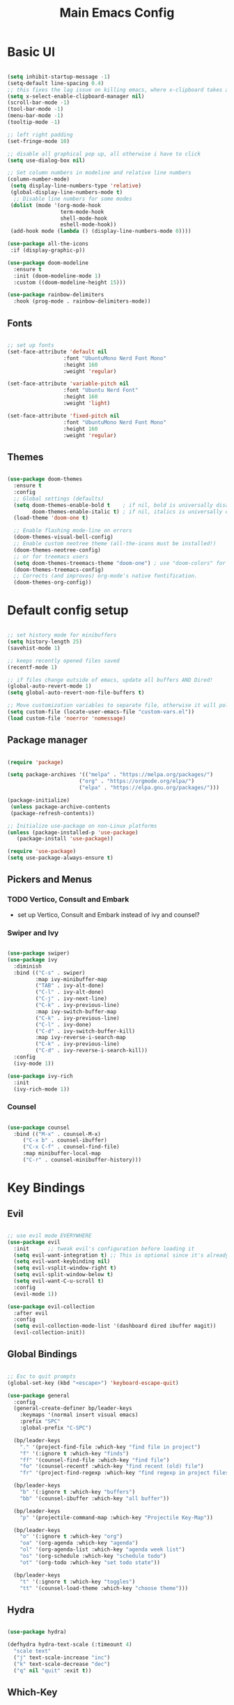 #+title: Main Emacs Config
#+PROPERTY: header-args:emacs-lisp :tangle ./init.el

* Basic UI

#+begin_src emacs-lisp

  (setq inhibit-startup-message -1)
  (setq-default line-spacing 0.4)
  ;; this fixes the lag issue on killing emacs, where x-clipboard takes ages to close
  (setq x-select-enable-clipboard-manager nil) 
  (scroll-bar-mode -1)
  (tool-bar-mode -1)
  (menu-bar-mode -1)
  (tooltip-mode -1)

  ;; left right padding
  (set-fringe-mode 10)

  ;; disable all graphical pop up, all otherwise i have to click
  (setq use-dialog-box nil)

  ;; Set column numbers in modeline and relative line numbers
  (column-number-mode)
   (setq display-line-numbers-type 'relative)
   (global-display-line-numbers-mode t)
    ;; Disable line numbers for some modes
   (dolist (mode '(org-mode-hook
                   term-mode-hook
                   shell-mode-hook
                   eshell-mode-hook))
   (add-hook mode (lambda () (display-line-numbers-mode 0))))

  (use-package all-the-icons
   :if (display-graphic-p))

  (use-package doom-modeline
    :ensure t
    :init (doom-modeline-mode 1)
    :custom ((doom-modeline-height 15)))

  (use-package rainbow-delimiters
    :hook (prog-mode . rainbow-delimiters-mode))

#+end_src

** Fonts

#+begin_src emacs-lisp

  ;; set up fonts 
  (set-face-attribute 'default nil
                    :font "UbuntuMono Nerd Font Mono"
                    :height 160
                    :weight 'regular)

  (set-face-attribute 'variable-pitch nil
                    :font "Ubuntu Nerd Font"
                    :height 160
                    :weight 'light)

  (set-face-attribute 'fixed-pitch nil
                    :font "UbuntuMono Nerd Font Mono"
                    :height 160
                    :weight 'regular)

#+end_src

** Themes

#+begin_src emacs-lisp

  (use-package doom-themes
    :ensure t
    :config
    ;; Global settings (defaults)
    (setq doom-themes-enable-bold t    ; if nil, bold is universally disabled
          doom-themes-enable-italic t) ; if nil, italics is universally disabled
    (load-theme 'doom-one t)

    ;; Enable flashing mode-line on errors
    (doom-themes-visual-bell-config)
    ;; Enable custom neotree theme (all-the-icons must be installed!)
    (doom-themes-neotree-config)
    ;; or for treemacs users
    (setq doom-themes-treemacs-theme "doom-one") ; use "doom-colors" for less minimal icon theme
    (doom-themes-treemacs-config)
    ;; Corrects (and improves) org-mode's native fontification.
    (doom-themes-org-config))
  
#+end_src

* Default config setup

  #+begin_src emacs-lisp
  
  ;; set history mode for minibuffers
  (setq history-length 25)
  (savehist-mode 1)
  
  ;; keeps recently opened files saved
  (recentf-mode 1)
  
  ;; if files change outside of emacs, update all buffers AND Dired!
  (global-auto-revert-mode 1)
  (setq global-auto-revert-non-file-buffers t)
  
  ;; Move customization variables to separate file, otherwise it will pollute the init.el file.. 
  (setq custom-file (locate-user-emacs-file "custom-vars.el"))
  (load custom-file 'noerror 'nomessage)
  
#+end_src

** Package manager

#+begin_src emacs-lisp

  (require 'package)

  (setq package-archives '(("melpa" . "https://melpa.org/packages/")
                         ("org" . "https://orgmode.org/elpa/")
                         ("elpa" . "https://elpa.gnu.org/packages/")))

  (package-initialize)
   (unless package-archive-contents
   (package-refresh-contents))
  
  ;; Initialize use-package on non-Linux platforms
  (unless (package-installed-p 'use-package)
     (package-install 'use-package))
  
  (require 'use-package)
  (setq use-package-always-ensure t)

#+end_src

** Pickers and Menus

*** TODO Vertico, Consult and Embark
  - set up Vertico, Consult and Embark instead of ivy and counsel?

*** Swiper and Ivy

#+begin_src emacs-lisp

(use-package swiper)
(use-package ivy
  :diminish
  :bind (("C-s" . swiper)
         :map ivy-minibuffer-map
         ("TAB" . ivy-alt-done)	
         ("C-l" . ivy-alt-done)
         ("C-j" . ivy-next-line)
         ("C-k" . ivy-previous-line)
         :map ivy-switch-buffer-map
         ("C-k" . ivy-previous-line)
         ("C-l" . ivy-done)
         ("C-d" . ivy-switch-buffer-kill)
         :map ivy-reverse-i-search-map
         ("C-k" . ivy-previous-line)
         ("C-d" . ivy-reverse-i-search-kill))
  :config
  (ivy-mode 1))

(use-package ivy-rich
  :init
  (ivy-rich-mode 1))

#+end_src

*** Counsel

#+begin_src emacs-lisp

(use-package counsel
  :bind (("M-x" . counsel-M-x)
	 ("C-x b" . counsel-ibuffer)
	 ("C-x C-f" . counsel-find-file)
	 :map minibuffer-local-map
	 ("C-r" . counsel-minibuffer-history)))
  
#+end_src

* Key Bindings

** Evil 

#+begin_src emacs-lisp

;; use evil mode EVERYWHERE
(use-package evil
  :init      ;; tweak evil's configuration before loading it
  (setq evil-want-integration t) ;; This is optional since it's already set to t by default.
  (setq evil-want-keybinding nil)
  (setq evil-vsplit-window-right t)
  (setq evil-split-window-below t)
  (setq evil-want-C-u-scroll t)
  :config
  (evil-mode 1))

(use-package evil-collection
  :after evil
  :config
  (setq evil-collection-mode-list '(dashboard dired ibuffer magit))
  (evil-collection-init))
  
#+end_src

** Global Bindings

#+begin_src emacs-lisp

  ;; Esc to quit prompts
  (global-set-key (kbd "<escape>") 'keyboard-escape-quit)

  (use-package general
    :config
    (general-create-definer bp/leader-keys
      :keymaps '(normal insert visual emacs)
      :prefix "SPC"
      :global-prefix "C-SPC")

    (bp/leader-keys
      "." '(project-find-file :which-key "find file in project")
      "f" '(:ignore t :which-key "finds")
      "ff" '(counsel-find-file :which-key "find file")
      "fo" '(counsel-recentf :which-key "find recent (old) file")
      "fr" '(project-find-regexp :which-key "find regexp in project files"))

    (bp/leader-keys
      "b" '(:ignore t :which-key "buffers")
      "bb" '(counsel-ibuffer :which-key "all buffer"))

    (bp/leader-keys
      "p" '(projectile-command-map :which-key "Projectile Key-Map"))

    (bp/leader-keys
      "o" '(:ignore t :which-key "org")
      "oa" '(org-agenda :which-key "agenda")
      "ol" '(org-agenda-list :which-key "agenda week list")
      "os" '(org-schedule :which-key "schedule todo")
      "ot" '(org-todo :which-key "set todo state"))

    (bp/leader-keys
      "t" '(:ignore t :which-key "toggles")
      "tt" '(counsel-load-theme :which-key "choose theme")))

#+end_src

** Hydra

#+begin_src emacs-lisp

(use-package hydra)

(defhydra hydra-text-scale (:timeount 4)
  "scale text"
  ("j" text-scale-increase "inc")
  ("k" text-scale-decrease "dec")
  ("q" nil "quit" :exit t))

#+end_src

** Which-Key

#+begin_src emacs-lisp

(use-package which-key
  :init (which-key-mode)
  :diminish which-key-mode
  :config
  (setq which-key-idle-delay 0.2))

#+end_src

* Org Mode

** Base config

#+begin_src emacs-lisp

  (defun bp/org-mode-setup ()
    (org-indent-mode 1)
    (variable-pitch-mode 1)
    (auto-fill-mode 0)
    (visual-line-mode 1)
    (setq evit-auto-indent nil))

  (use-package org
    :hook (org-mode . bp/org-mode-setup)
    :config
    (setq org-ellipsis " ⌄")
    (setq org-agenda-files '("~/Documents/org/TODOs.org"))
    (setq org-todo-keywords
          '((sequence "TODO(t)" "NEXT(n)" "ACTIVE(a)" "|" "DONE(d)")
            (sequence "BACKLOG(b)" "PLAN(p)" "IDEA(i)" "REVIEW(r)" "WAIT(w)" "HOLD(h)" "|" "COMPLETED(c)" "CANC(C)")))
    (setq org-refile-targets
          '(("Archive.org" :maxlevel . 1)
            ("TODOs.org" :maxlevel . 1)))
    (setq org-agenda-start-with-log-mode t)
    (setq org-log-done 'time)
    (setq org-log-into-drawer 't)
    (setq org-hide-emphasis-markers t))

  (use-package org-bullets
    :after org
    :hook (org-mode . org-bullets-mode)
    :custom
    (org-bullets-bullet-list '("●" "◉" "○" "◉" "○" "◉" "○" "◉")))

  (with-eval-after-load 'org-faces
    (dolist (face '((org-level-1 . 1.2)
                    (org-level-2 . 1.1)
                    (org-level-3 . 1.05)
                    (org-level-4 . 1.0)
                    (org-level-5 . 1.0)
                    (org-level-6 . 1.0)
                    (org-level-7 . 1.0)
                    (org-level-8 . 1.0)))
      (set-face-attribute (car face) nil :font "Ubuntu Nerd Font" :weight 'book :height (cdr face))

      ;; Ensure that anything that should be fixed-pitch in Org files appears that way
      (set-face-attribute 'org-block nil :foreground nil :inherit 'fixed-pitch)
      (set-face-attribute 'org-code nil   :inherit '(shadow fixed-pitch))
      (set-face-attribute 'org-table nil   :inherit '(shadow fixed-pitch))
      (set-face-attribute 'org-verbatim nil :inherit '(shadow fixed-pitch))
      (set-face-attribute 'org-special-keyword nil :inherit '(font-lock-comment-face fixed-pitch))
      (set-face-attribute 'org-meta-line nil :inherit '(font-lock-comment-face fixed-pitch))
      (set-face-attribute 'org-checkbox nil :inherit 'fixed-pitch)))

  (defun bp/org-mode-visual-fill ()
    (setq visual-fill-column-width 100
          visual-fill-column-center-text t)
    (visual-fill-column-mode 1))

  (use-package visual-fill-column
    :hook (org-mode . bp/org-mode-visual-fill))

  (require 'org-tempo)

  (add-to-list 'org-structure-template-alist '("sh" . "src shell"))
  (add-to-list 'org-structure-template-alist '("el" . "src emacs-lisp"))
  (add-to-list 'org-structure-template-alist '("py" . "src python"))

#+end_src

** Org Agenda

#+begin_src emacs-lisp


#+end_src

** org-babel languages
#+begin_src emacs-lisp

  (org-babel-do-load-languages
   'org-bable-loadlanguages
   '((emacs-lisp . t)
     (python . t)))

#+end_src

** Autotangle config on save

#+begin_src emacs-lisp

  (defun bp/org-babel-tangle-config ()
   (when (string-equal (buffer-file-name)
    (expand-file-name "~/.emacs.d/Emacs.org"))

    (let ((org-confirm-babel-evaluate nil))
     (org-babel-tangle))))

  (add-hook 'org-mode-hook (lambda ()
   (add-hook 'after-save-hook #'bp/org-babel-tangle-config)))

#+end_src

** Org Roam

#+begin_src emacs-lisp

  (use-package org-roam
    :ensure t
    :custom
    (org-roam-directory "~/RoamNotes")
    :config
    (org-roam-setup))

#+end_src

* Project and Git

** Projectile
#+begin_src emacs-lisp

  (use-package projectile
    :diminish projectile-mode
    :config (projectile-mode)
    :bind-keymap
    ("C-c p" . projectile-command-map)
    :init
    (when (file-directory-p "~/Projects")
      (setq projectile-project-search-path '("~/Projects")))
    (setq projectile-switch-project-action #'projectile-dired))

  (use-package counsel-projectile
    :config (counsel-projectile-mode))

#+end_src

** Magit

#+begin_src emacs-lisp

  (use-package magit)

#+end_src

